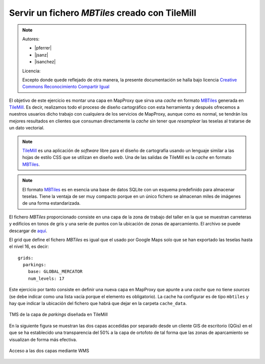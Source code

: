 Servir un fichero *MBTiles* creado con TileMill
=====================================================

.. note::

    Autores:

    * |pferrer|
    * |jsanz|
    * |isanchez|

    Licencia:

    Excepto donde quede reflejado de otra manera, la presente documentación
    se halla bajo licencia `Creative Commons Reconocimiento Compartir Igual
    <https://creativecommons.org/licenses/by-sa/4.0/deed.es_ES>`_


El objetivo de este ejercicio es montar una capa en MapProxy que sirva una
*cache* en formato MBTiles_ generada en TileMill_. Es decir, realizamos todo
el proceso de diseño cartográfico con esta herramienta y después ofrecemos a
nuestros usuarios dicho trabajo con cualquiera de los servicios de MapProxy,
aunque como es normal, se tendrán los mejores resultados en clientes que
consuman directamente la *cache* sin tener que *resamplear* las teselas al
tratarse de un dato vectorial.


.. note:: TileMill_ es una aplicación de *software* libre para el diseño de
          cartografía usando un lenguaje similar a las hojas de estilo CSS
          que se utilizan en diseño *web*. Una de las salidas de TileMill es
          la *cache* en formato MBTiles_.

.. note:: El formato MBTiles_ es en esencia una base de datos SQLite con un
          esquema predefinido para almacenar teselas. Tiene la ventaja de ser
          muy compacto porque en un único fichero se almacenan miles de
          imágenes de una forma estandarizada.

.. _TileMill: http://mapbox.com/tilemill/
.. _MBTiles: http://mapbox.com/developers/mbtiles/

El fichero *MBTiles* proporcionado consiste en una capa de la zona de trabajo
del taller en la que se muestran carreteras y edificios en tonos de gris y una
serie de puntos con la ubicación de zonas de aparcamiento. El archivo se puede
descargar de `aquí <https://docs.google.com/file/d/0B28vBRfHgG9pZ3l3MXlQc09jSjQ/edit?usp=sharing>`_.

El grid que define el fichero *MBTiles* es igual que el usado por Google Maps
solo que se han exportado las teselas hasta el nivel 16, es decir::

  grids:
    parkings:
      base: GLOBAL_MERCATOR
      num_levels: 17

Este ejercicio por tanto consiste en definir una nueva capa en MapProxy que
apunte a una *cache* que no tiene *sources* (se debe indicar como una lista
vacía porque el elemento es obligatorio). La cache ha configurar es de tipo
``mbtiles`` y hay que indicar la ubicación del fichero que habrá que dejar en la
carpeta ``cache_data``.

.. figure:: /_static/exercise-mbtiles.png
	 :width: 50%
	 :alt: TMS de la capa de *parkings* diseñada en TileMill
	 :align: center

	 TMS de la capa de *parkings* diseñada en TileMill


En la siguiente figura se muestran las dos capas accedidas por separado desde un
cliente GIS de escritorio (QGis) en el que se ha establecido una transparencia
del 50% a la capa de ortofoto de tal forma que las zonas de aparcamiento se
visualizan de forma más efectiva.

.. figure:: /_static/exercise-mbtiles2.png
	 :width: 50%
	 :alt:  Acceso a las dos capas desde QGis
	 :align: center

	 Acceso a las dos capas mediante WMS

